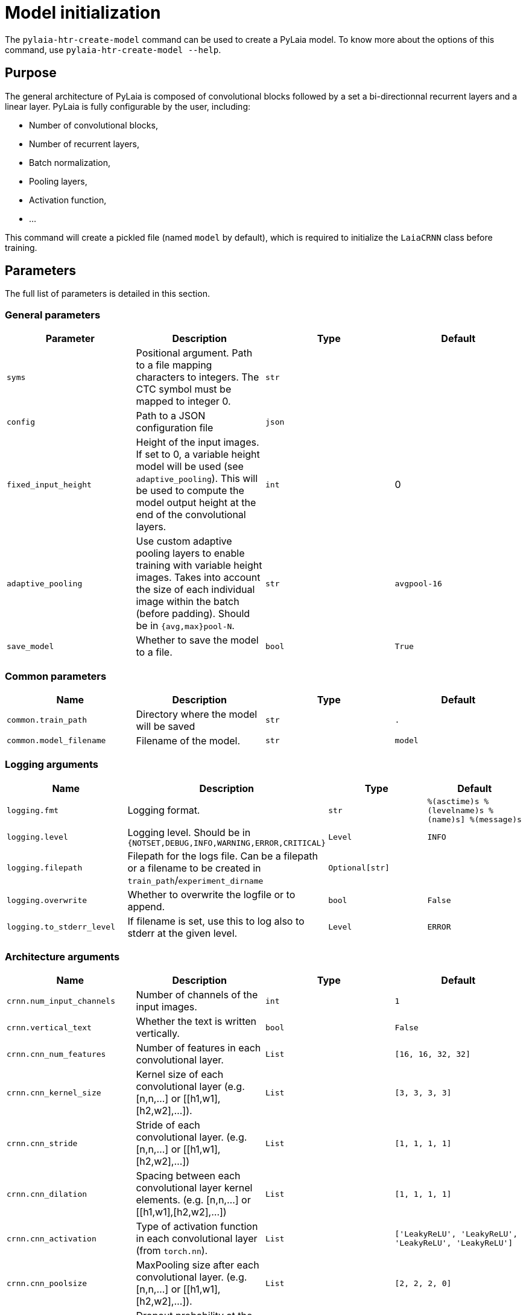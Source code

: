 [#model-initialization]
= Model initialization

The `pylaia-htr-create-model` command can be used to create a PyLaia model. To know more about the options of this command, use `pylaia-htr-create-model --help`.

[#purpose]
== Purpose

The general architecture of PyLaia is composed of convolutional blocks followed by a set a bi-directionnal recurrent layers and a linear layer. PyLaia is fully configurable by the user, including:

* Number of convolutional blocks,
* Number of recurrent layers,
* Batch normalization,
* Pooling layers,
* Activation function,
* ...

This command will create a pickled file (named `model` by default), which is required to initialize the `LaiaCRNN` class before training.

[#parameters]
== Parameters

The full list of parameters is detailed in this section.

[#general-parameters]
=== General parameters

|===
| Parameter | Description | Type | Default

| `syms`
| Positional argument. Path to a file mapping characters to integers. The CTC symbol must be mapped to integer 0.
| `str`
|

| `config`
| Path to a JSON configuration file
| `json`
|

| `fixed_input_height`
| Height of the input images. If set to 0, a variable height model will be used (see `adaptive_pooling`). This will be used to compute the model output height at the end of the convolutional layers.
| `int`
| 0

| `adaptive_pooling`
| Use custom adaptive pooling layers to enable training with variable height images. Takes into account the size of each individual image within the batch (before padding). Should be in `{avg,max}pool-N`.
| `str`
| `avgpool-16`

| `save_model`
| Whether to save the model to a file.
| `bool`
| `True`
|===

[#common-parameters]
=== Common parameters

|===
| Name | Description | Type | Default

| `common.train_path`
| Directory where the model will be saved
| `str`
| `.`

| `common.model_filename`
| Filename of the model.
| `str`
| `model`
|===

[#logging-arguments]
=== Logging arguments

|===
| Name | Description | Type | Default

| `logging.fmt`
| Logging format.
| `str`
| `%(asctime)s %(levelname)s %(name)s] %(message)s`

| `logging.level`
| Logging level. Should be in `{NOTSET,DEBUG,INFO,WARNING,ERROR,CRITICAL}`
| `Level`
| `INFO`

| `logging.filepath`
| Filepath for the logs file. Can be a filepath or a filename to be created in `train_path`/`experiment_dirname`
| `Optional[str]`
|

| `logging.overwrite`
| Whether to overwrite the logfile or to append.
| `bool`
| `False`

| `logging.to_stderr_level`
| If filename is set, use this to log also to stderr at the given level.
| `Level`
| `ERROR`
|===

[#architecture-arguments]
=== Architecture arguments

|===
| Name | Description | Type | Default

| `crnn.num_input_channels`
| Number of channels of the input images.
| `int`
| `1`

| `crnn.vertical_text`
| Whether the text is written vertically.
| `bool`
| `False`

| `crnn.cnn_num_features`
| Number of features in each convolutional layer.
| `List`
| `[16, 16, 32, 32]`

| `crnn.cnn_kernel_size`
| Kernel size of each convolutional layer (e.g. [n,n,...] or [[h1,w1],[h2,w2],...]).
| `List`
| `[3, 3, 3, 3]`

| `crnn.cnn_stride`
| Stride of each convolutional layer. (e.g. [n,n,...] or [[h1,w1],[h2,w2],...])
| `List`
| `[1, 1, 1, 1]`

| `crnn.cnn_dilation`
| Spacing between each convolutional layer kernel elements. (e.g. [n,n,...] or [[h1,w1],[h2,w2],...])
| `List`
| `[1, 1, 1, 1]`

| `crnn.cnn_activation`
| Type of activation function in each convolutional layer (from `torch.nn`).
| `List`
| `['LeakyReLU', 'LeakyReLU', 'LeakyReLU', 'LeakyReLU']`

| `crnn.cnn_poolsize`
| MaxPooling size after each convolutional layer. (e.g. [n,n,...] or [[h1,w1],[h2,w2],...]).
| `List`
| `[2, 2, 2, 0]`

| `crnn.cnn_dropout`
| Dropout probability at the input of each convolutional layer.
| `List`
| `[0.0, 0.0, 0.0, 0.0]`

| `crnn.cnn_batchnorm`
| Whether to do batch normalization before the activation in each convolutional layer.
| `List`
| `[False, False, False, False]`

| `crnn.rnn_layers`
| Number of recurrent layers.
| `int`
| `3`

| `crnn.rnn_units`
| Number of units in each recurrent layer.
| `int`
| `256`

| `crnn.rnn_dropout`
| Dropout probability at the input of each recurrent layer.
| `float`
| `0.5`

| `crnn.rnn_type`
| Type of recurrent layer (from `torch.nn`).
| `str`
| `LSTM`

| `crnn.lin_dropout`
| Dropout probability at the input of the final linear layer.
| `float`
| `0.5`
|===

[#examples]
== Examples

The model can be configured using command-line arguments or a YAML configuration file. Note that CLI arguments override the values from the configuration file.

[#example-with-command-line-arguments-cli]
=== Example with Command Line Arguments (CLI)

Run the following command to create a model:

[,sh]
----
pylaia-htr-create-model /path/to/syms.txt \
   --fixed_input_height 128 \
   --crnn.rnn_layers 4 \
   --logging.filepath model.log \
   --common.train_path my_experiments/
----

[#example-with-a-yaml-configuration-file]
=== Example with a YAML configuration file

Run the following command to create a model:

[,sh]
----
pylaia-htr-create-model --config config_create_model.yaml
----

Where `config_create_model.yaml` is:

[,yaml]
----
crnn:
  cnn_activation:
  - LeakyReLU
  - LeakyReLU
  - LeakyReLU
  - LeakyReLU
  cnn_batchnorm:
  - true
  - true
  - true
  - true
  cnn_dilation:
  - 1
  - 1
  - 1
  - 1
  cnn_kernel_size:
  - 3
  - 3
  - 3
  - 3
  cnn_num_features:
  - 12
  - 24
  - 48
  - 48
  cnn_poolsize:
  - 2
  - 2
  - 0
  - 2
  lin_dropout: 0.5
  rnn_dropout: 0.5
  rnn_layers: 3
  rnn_type: LSTM
  rnn_units: 256
fixed_input_height: 128
save_model: true
syms: /path/to/syms.txt
----